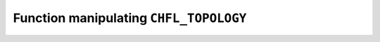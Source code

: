 .. _capi-topology:

Function manipulating ``CHFL_TOPOLOGY``
---------------------------------------

.. doxygentypedef:: CHFL_TOPOLOGY

.. doxygenfunction:: chfl_topology

.. doxygenfunction:: chfl_topology_from_frame

.. doxygenfunction:: chfl_topology_atoms_count

.. doxygenfunction:: chfl_topology_resize

.. doxygenfunction:: chfl_topology_append

.. doxygenfunction:: chfl_topology_remove

.. doxygenfunction:: chfl_topology_add_bond

.. doxygenfunction:: chfl_topology_remove_bond

.. doxygenfunction:: chfl_topology_isbond

.. doxygenfunction:: chfl_topology_isangle

.. doxygenfunction:: chfl_topology_isdihedral

.. doxygenfunction:: chfl_topology_bonds_count

.. doxygenfunction:: chfl_topology_angles_count

.. doxygenfunction:: chfl_topology_dihedrals_count

.. doxygenfunction:: chfl_topology_bonds

.. doxygenfunction:: chfl_topology_angles

.. doxygenfunction:: chfl_topology_dihedrals

.. doxygenfunction:: chfl_topology_add_residue

.. doxygenfunction:: chfl_topology_residues_count

.. doxygenfunction:: chfl_topology_residues_linked

.. doxygenfunction:: chfl_topology_free
